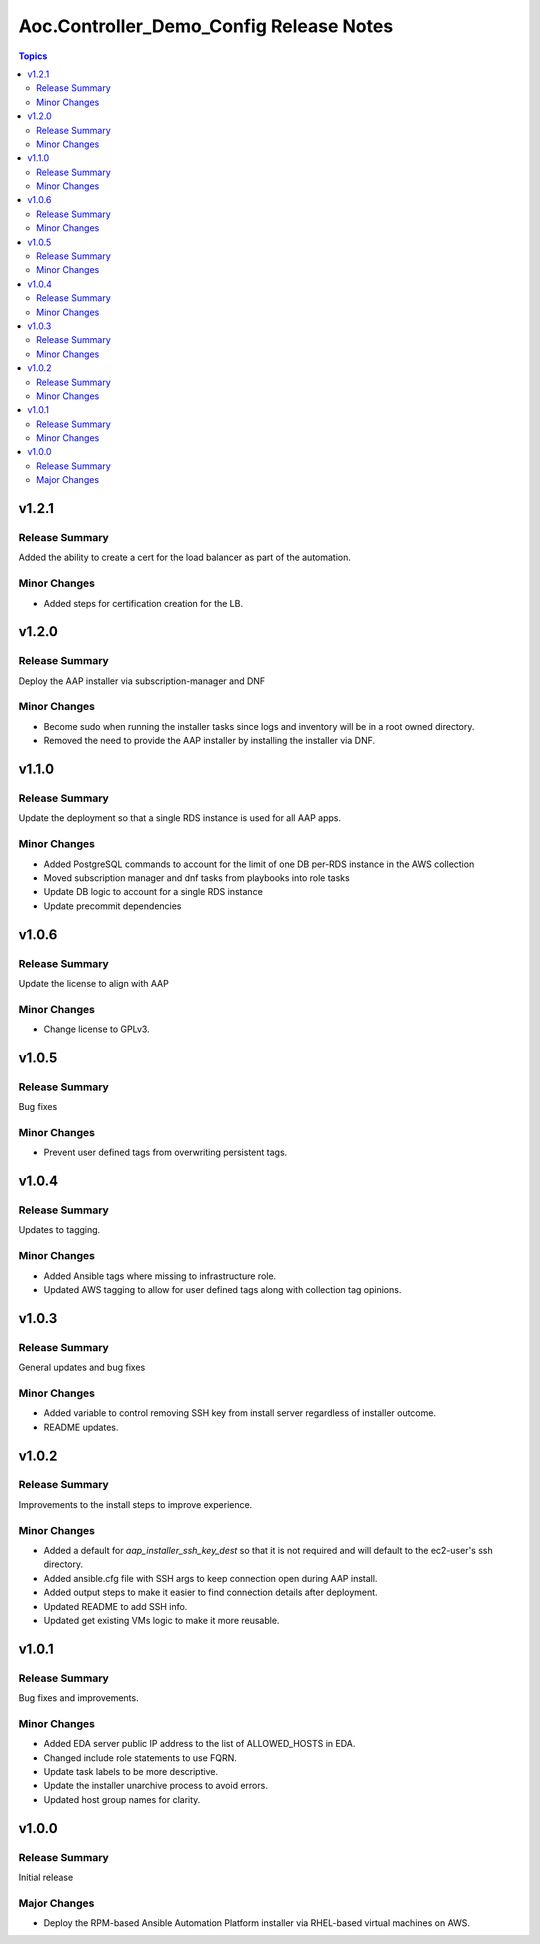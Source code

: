 ========================================
Aoc.Controller_Demo_Config Release Notes
========================================

.. contents:: Topics


v1.2.1
======

Release Summary
---------------

Added the ability to create a cert for the load balancer as part of the automation.

Minor Changes
-------------

- Added steps for certification creation for the LB.

v1.2.0
======

Release Summary
---------------

Deploy the AAP installer via subscription-manager and DNF

Minor Changes
-------------

- Become sudo when running the installer tasks since logs and inventory will be in a root owned directory.
- Removed the need to provide the AAP installer by installing the installer via DNF.

v1.1.0
======

Release Summary
---------------

Update the deployment so that a single RDS instance is used for all AAP apps.

Minor Changes
-------------

- Added PostgreSQL commands to account for the limit of one DB per-RDS instance in the AWS collection
- Moved subscription manager and dnf tasks from playbooks into role tasks
- Update DB logic to account for a single RDS instance
- Update precommit dependencies

v1.0.6
======

Release Summary
---------------

Update the license to align with AAP

Minor Changes
-------------

- Change license to GPLv3.

v1.0.5
======

Release Summary
---------------

Bug fixes

Minor Changes
-------------

- Prevent user defined tags from overwriting persistent tags.

v1.0.4
======

Release Summary
---------------

Updates to tagging.

Minor Changes
-------------

- Added Ansible tags where missing to infrastructure role.
- Updated AWS tagging to allow for user defined tags along with collection tag opinions.

v1.0.3
======

Release Summary
---------------

General updates and bug fixes

Minor Changes
-------------

- Added variable to control removing SSH key from install server regardless of installer outcome.
- README updates.

v1.0.2
======

Release Summary
---------------

Improvements to the install steps to improve experience.

Minor Changes
-------------

- Added a default for `aap_installer_ssh_key_dest` so that it is not required and will default to the ec2-user's ssh directory.
- Added ansible.cfg file with SSH args to keep connection open during AAP install.
- Added output steps to make it easier to find connection details after deployment.
- Updated README to add SSH info.
- Updated get existing VMs logic to make it more reusable.

v1.0.1
======

Release Summary
---------------

Bug fixes and improvements.

Minor Changes
-------------

- Added EDA server public IP address to the list of ALLOWED_HOSTS in EDA.
- Changed include role statements to use FQRN.
- Update task labels to be more descriptive.
- Update the installer unarchive process to avoid errors.
- Updated host group names for clarity.

v1.0.0
======

Release Summary
---------------

Initial release

Major Changes
-------------

- Deploy the RPM-based Ansible Automation Platform installer via RHEL-based virtual machines on AWS.
